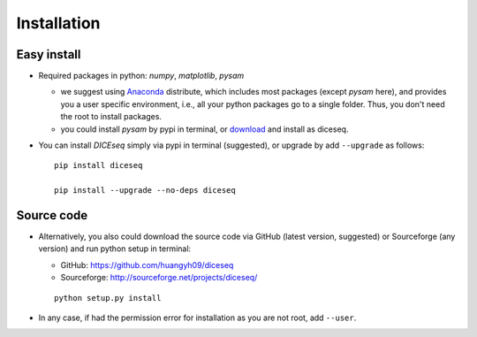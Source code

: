 ============
Installation
============

Easy install
============

* Required packages in python: `numpy`, `matplotlib`, `pysam`

  * we suggest using Anaconda_ distribute, which includes most packages (except 
    `pysam` here), and provides you a user specific environment, i.e., all your 
    python packages go to a single folder. Thus, you don't need the root to 
    install packages.

  * you could install `pysam` by pypi in terminal, or download_ and install as 
    diceseq.

  .. _Anaconda: http://continuum.io/downloads
  .. _download: https://github.com/pysam-developers/pysam

* You can install `DICEseq` simply via pypi in terminal (suggested), or upgrade 
  by add ``--upgrade`` as follows:

  ::

    pip install diceseq

    pip install --upgrade --no-deps diceseq


Source code
===========

* Alternatively, you also could download the source code via GitHub (latest 
  version, suggested) or Sourceforge (any version) and run python setup in 
  terminal:

  * GitHub: https://github.com/huangyh09/diceseq

  * Sourceforge: http://sourceforge.net/projects/diceseq/

  ::

    python setup.py install

* In any case, if had the permission error for installation as you are not 
  root, add ``--user``.
